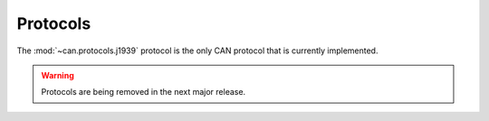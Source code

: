 Protocols
=========

The :mod:`~can.protocols.j1939` protocol is the only CAN protocol that is currently
implemented.

.. warning::

   Protocols are being removed in the next major release.

